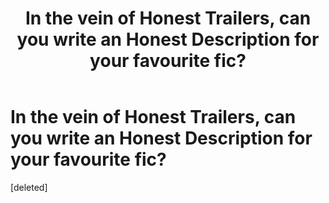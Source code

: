 #+TITLE: In the vein of Honest Trailers, can you write an Honest Description for your favourite fic?

* In the vein of Honest Trailers, can you write an Honest Description for your favourite fic?
:PROPERTIES:
:Score: 1
:DateUnix: 1440094007.0
:DateShort: 2015-Aug-20
:END:
[deleted]


